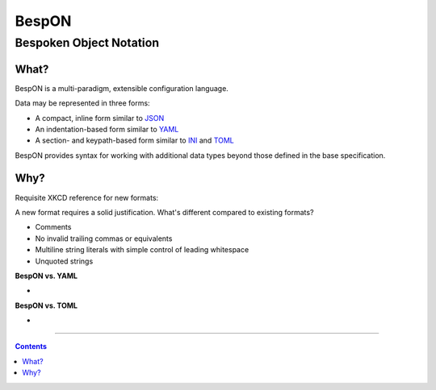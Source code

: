 ==============
    BespON
==============

--------------------------------
    Bespoken Object Notation    
--------------------------------


What?
=====

BespON is a multi-paradigm, extensible configuration language.

Data may be represented in three forms:

* A compact, inline form similar to `JSON <http://www.json.org/>`_
* An indentation-based form similar to `YAML <http://www.yaml.org/>`_
* A section- and keypath-based form similar to `INI <https://en.wikipedia.org/wiki/INI_file>`_ and `TOML <https://github.com/toml-lang/toml>`_

BespON provides syntax for working with additional data types beyond those defined in the base specification.


Why?
====

Requisite XKCD reference for new formats:

.. image:: http://imgs.xkcd.com/comics/standards.png
   :target: http://imgs.xkcd.com/comics/standards.png 

A new format requires a solid justification.  What's different compared to existing formats?

* Comments
* No invalid trailing commas or equivalents
* Multiline string literals with simple control of leading whitespace
* Unquoted strings



**BespON vs. YAML**

* 

**BespON vs. TOML**

* 



----

.. contents::